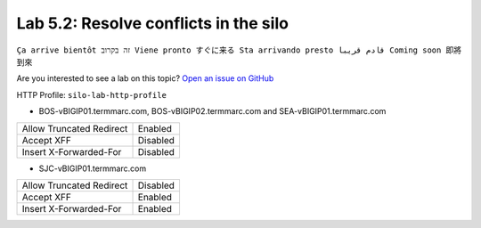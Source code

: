 Lab 5.2: Resolve conflicts in the silo
--------------------------------------
``Ça arrive bientôt זה בקרוב Viene pronto すぐに来る Sta arrivando presto قادم قريبا Coming soon 即將到來``

Are you interested to see a lab on this topic? `Open an issue on GitHub`_

.. _Open an issue on GitHub: https://github.com/f5devcentral/f5-big-iq-lab/issues

HTTP Profile: ``silo-lab-http-profile``

- BOS-vBIGIP01.termmarc.com, BOS-vBIGIP02.termmarc.com and SEA-vBIGIP01.termmarc.com

+--------------------------+----------+
| Allow Truncated Redirect | Enabled  |
+--------------------------+----------+
| Accept XFF               | Disabled |
+--------------------------+----------+
| Insert X-Forwarded-For   | Disabled |
+--------------------------+----------+

- SJC-vBIGIP01.termmarc.com

+--------------------------+----------+
| Allow Truncated Redirect | Disabled |
+--------------------------+----------+
| Accept XFF               | Enabled  |
+--------------------------+----------+
| Insert X-Forwarded-For   | Enabled  |
+--------------------------+----------+